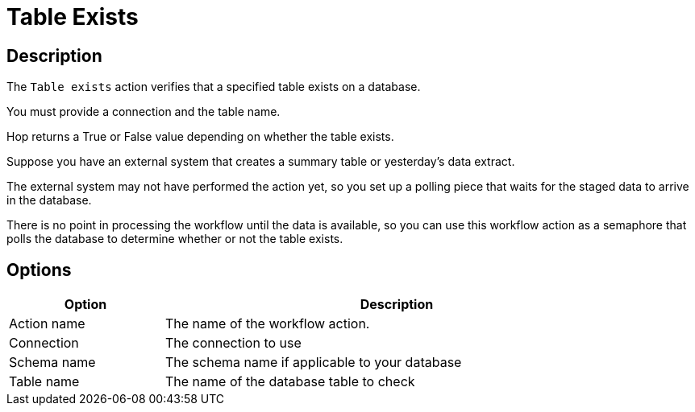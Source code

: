 ////
Licensed to the Apache Software Foundation (ASF) under one
or more contributor license agreements.  See the NOTICE file
distributed with this work for additional information
regarding copyright ownership.  The ASF licenses this file
to you under the Apache License, Version 2.0 (the
"License"); you may not use this file except in compliance
with the License.  You may obtain a copy of the License at
  http://www.apache.org/licenses/LICENSE-2.0
Unless required by applicable law or agreed to in writing,
software distributed under the License is distributed on an
"AS IS" BASIS, WITHOUT WARRANTIES OR CONDITIONS OF ANY
KIND, either express or implied.  See the License for the
specific language governing permissions and limitations
under the License.
////
:documentationPath: /workflow/actions/
:language: en_US
:description: The Table Exists action verifies that a specified table exists on a database.

= Table Exists

== Description

The `Table exists` action verifies that a specified table exists on a database.

You must provide a connection and the table name.

Hop returns a True or False value depending on whether the table exists.

Suppose you have an external system that creates a summary table or yesterday's data extract.

The external system may not have performed the action yet, so you set up a polling piece that waits for the staged data to arrive in the database.

There is no point in processing the workflow until the data is available, so you can use this workflow action as a semaphore that polls the database to determine whether or not the table exists.

== Options

[options="header", width="90%", cols="1,3"]
|===
|Option|Description
|Action name|The name of the workflow action.
|Connection|The connection to use
|Schema name|The schema name if applicable to your database
|Table name|The name of the database table to check
|===
